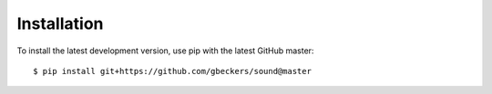 Installation
------------

To install the latest development version, use pip with the latest GitHub
master: ::

    $ pip install git+https://github.com/gbeckers/sound@master
